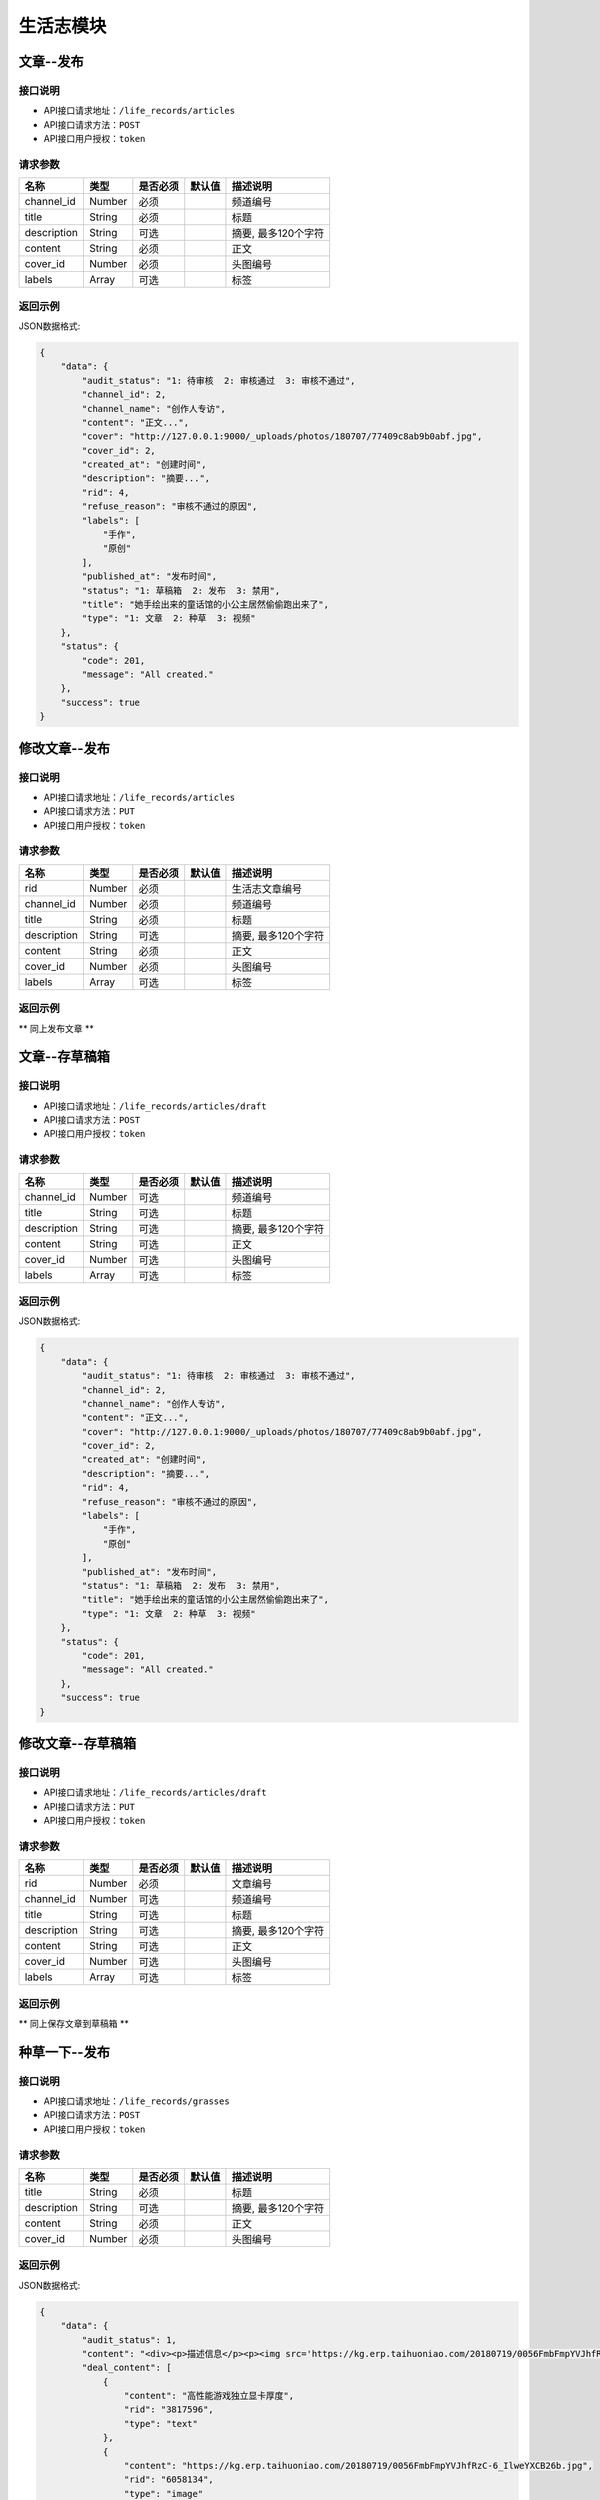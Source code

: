 =============
生活志模块
=============

文章--发布
----------------------

接口说明
~~~~~~~~~~~~~~

* API接口请求地址：``/life_records/articles``
* API接口请求方法：``POST``
* API接口用户授权：``token``

请求参数
~~~~~~~~~~~~~~~

===============  ==========  =========  ==========  =============================
名称              类型        是否必须     默认值       描述说明
===============  ==========  =========  ==========  =============================
channel_id       Number      必须                    频道编号
title            String      必须                    标题
description      String      可选                    摘要, 最多120个字符
content          String      必须                    正文
cover_id         Number      必须                    头图编号
labels           Array       可选                    标签
===============  ==========  =========  ==========  =============================

返回示例
~~~~~~~~~~~~~~~~

JSON数据格式:

.. code-block:: javascript

    {
        "data": {
            "audit_status": "1: 待审核  2: 审核通过  3: 审核不通过",
            "channel_id": 2,
            "channel_name": "创作人专访",
            "content": "正文...",
            "cover": "http://127.0.0.1:9000/_uploads/photos/180707/77409c8ab9b0abf.jpg",
            "cover_id": 2,
            "created_at": "创建时间",
            "description": "摘要...",
            "rid": 4,
            "refuse_reason": "审核不通过的原因",
            "labels": [
                "手作",
                "原创"
            ],
            "published_at": "发布时间",
            "status": "1: 草稿箱  2: 发布  3: 禁用",
            "title": "她手绘出来的童话馆的小公主居然偷偷跑出来了",
            "type": "1: 文章  2: 种草  3: 视频"
        },
        "status": {
            "code": 201,
            "message": "All created."
        },
        "success": true
    }


修改文章--发布
----------------------

接口说明
~~~~~~~~~~~~~~

* API接口请求地址：``/life_records/articles``
* API接口请求方法：``PUT``
* API接口用户授权：``token``

请求参数
~~~~~~~~~~~~~~~

===============  ==========  =========  ==========  =============================
名称              类型        是否必须     默认值       描述说明
===============  ==========  =========  ==========  =============================
rid              Number      必须                    生活志文章编号
channel_id       Number      必须                    频道编号
title            String      必须                    标题
description      String      可选                    摘要, 最多120个字符
content          String      必须                    正文
cover_id         Number      必须                    头图编号
labels           Array       可选                    标签
===============  ==========  =========  ==========  =============================

返回示例
~~~~~~~~~~~~~~~~

** 同上发布文章 **


文章--存草稿箱
----------------------

接口说明
~~~~~~~~~~~~~~

* API接口请求地址：``/life_records/articles/draft``
* API接口请求方法：``POST``
* API接口用户授权：``token``

请求参数
~~~~~~~~~~~~~~~

===============  ==========  =========  ==========  =============================
名称              类型        是否必须     默认值       描述说明
===============  ==========  =========  ==========  =============================
channel_id       Number      可选                    频道编号
title            String      可选                    标题
description      String      可选                    摘要, 最多120个字符
content          String      可选                    正文
cover_id         Number      可选                    头图编号
labels           Array       可选                    标签
===============  ==========  =========  ==========  =============================

返回示例
~~~~~~~~~~~~~~~~

JSON数据格式:

.. code-block:: javascript

    {
        "data": {
            "audit_status": "1: 待审核  2: 审核通过  3: 审核不通过",
            "channel_id": 2,
            "channel_name": "创作人专访",
            "content": "正文...",
            "cover": "http://127.0.0.1:9000/_uploads/photos/180707/77409c8ab9b0abf.jpg",
            "cover_id": 2,
            "created_at": "创建时间",
            "description": "摘要...",
            "rid": 4,
            "refuse_reason": "审核不通过的原因",
            "labels": [
                "手作",
                "原创"
            ],
            "published_at": "发布时间",
            "status": "1: 草稿箱  2: 发布  3: 禁用",
            "title": "她手绘出来的童话馆的小公主居然偷偷跑出来了",
            "type": "1: 文章  2: 种草  3: 视频"
        },
        "status": {
            "code": 201,
            "message": "All created."
        },
        "success": true
    }


修改文章--存草稿箱
----------------------

接口说明
~~~~~~~~~~~~~~

* API接口请求地址：``/life_records/articles/draft``
* API接口请求方法：``PUT``
* API接口用户授权：``token``

请求参数
~~~~~~~~~~~~~~~

===============  ==========  =========  ==========  =============================
名称              类型        是否必须     默认值       描述说明
===============  ==========  =========  ==========  =============================
rid              Number      必须                    文章编号
channel_id       Number      可选                    频道编号
title            String      可选                    标题
description      String      可选                    摘要, 最多120个字符
content          String      可选                    正文
cover_id         Number      可选                    头图编号
labels           Array       可选                    标签
===============  ==========  =========  ==========  =============================

返回示例
~~~~~~~~~~~~~~~~

** 同上保存文章到草稿箱 **


种草一下--发布
----------------------

接口说明
~~~~~~~~~~~~~~

* API接口请求地址：``/life_records/grasses``
* API接口请求方法：``POST``
* API接口用户授权：``token``

请求参数
~~~~~~~~~~~~~~~

===============  ==========  =========  ==========  =============================
名称              类型        是否必须     默认值       描述说明
===============  ==========  =========  ==========  =============================
title            String      必须                    标题
description      String      可选                    摘要, 最多120个字符
content          String      必须                    正文
cover_id         Number      必须                    头图编号
===============  ==========  =========  ==========  =============================

返回示例
~~~~~~~~~~~~~~~~

JSON数据格式:

.. code-block:: javascript

    {
        "data": {
            "audit_status": 1,
            "content": "<div><p>描述信息</p><p><img src='https://kg.erp.taihuoniao.com/20180719/0056FmbFmpYVJhfRzC-6_IlweYXCB26b.jpg'></p><p><a href='' target='_blank' lexivip='true' rid='29308342245'>产品：女神挎包</a></p></div>",
            "deal_content": [
                {
                    "content": "高性能游戏独立显卡厚度",
                    "rid": "3817596",
                    "type": "text"
                },
                {
                    "content": "https://kg.erp.taihuoniao.com/20180719/0056FmbFmpYVJhfRzC-6_IlweYXCB26b.jpg",
                    "rid": "6058134",
                    "type": "image"
                },
                {
                    "content": {
                        "category_id": 0,
                        "commission_price": 246.68,
                        "commission_rate": 13.5,
                        "cover": "http://127.0.0.1:9000/_uploads/photos/180718/f1a30ad8b52107c.gif",
                        "cover_id": 14,
                        "custom_details": "",
                        "delivery_country": "",
                        "delivery_country_id": null,
                        "features": "价格超值(5) 大小合适(4) 面料舒适(4) 尺码精准(3) 尺码合适(3) 做工精良(2) 简单得体(2) 使命必达 简约大方",
                        "have_distributed": false,
                        "id_code": "",
                        "is_custom_made": false,
                        "is_custom_service": false,
                        "is_distributed": true,
                        "is_free_postage": false,
                        "is_made_holiday": false,
                        "is_proprietary": true,
                        "is_sold_out": false,
                        "like_count": 0,
                        "made_cycle": 0,
                        "material_id": 4,
                        "material_name": "毛线",
                        "max_price": 2234.5,
                        "max_sale_price": 2145,
                        "min_price": 1234.5,
                        "min_sale_price": 1145,
                        "modes": [
                            "大 白色23",
                            "小 白色22"
                        ],
                        "name": "1夏季新款修身短袖t恤男韩版潮流男士翻领polo衫男体恤",
                        "published_at": 1532325331,
                        "real_price": 2234.5,
                        "real_sale_price": 2145,
                        "rid": "8241530769",
                        "second_category_id": 0,
                        "status": 1,
                        "sticked": false,
                        "store_name": "店铺名",
                        "store_rid": "1234567891",
                        "style_id": null,
                        "style_name": "",
                        "top_category_id": 0,
                        "total_stock": 10
                    },
                    "rid": "8241530769",
                    "type": "product"
                }
            ],
            "cover": "http://127.0.0.1:9000/_uploads/photos/180707/77409c8ab9b0abf.jpg",
            "cover_id": 2,
            "description": "摘要...",
            "published_at": 1533353944,
            "refuse_reason": null,
            "rid": 5,
            "status": 1,
            "title": "她手绘出来的童话馆的小公主居然偷偷跑出来了",
            "type": 1
        },
        "status": {
            "code": 201,
            "message": "All created."
        },
        "success": true
    }


修改种草一下--发布
----------------------

接口说明
~~~~~~~~~~~~~~

* API接口请求地址：``/life_records/grasses``
* API接口请求方法：``PUT``
* API接口用户授权：``token``

请求参数
~~~~~~~~~~~~~~~

===============  ==========  =========  ==========  =============================
名称              类型        是否必须     默认值       描述说明
===============  ==========  =========  ==========  =============================
rid              Number      必须                    生活志文章编号
title            String      必须                    标题
description      String      可选                    摘要, 最多120个字符
content          String      必须                    正文
cover_id         Number      必须                    头图编号
===============  ==========  =========  ==========  =============================

返回示例
~~~~~~~~~~~~~~~~

** 同上发布种草一下 **


种草一下--存草稿箱
----------------------

接口说明
~~~~~~~~~~~~~~

* API接口请求地址：``/life_records/grasses/draft``
* API接口请求方法：``POST``
* API接口用户授权：``token``

请求参数
~~~~~~~~~~~~~~~

===============  ==========  =========  ==========  =============================
名称              类型        是否必须     默认值       描述说明
===============  ==========  =========  ==========  =============================
title            String      可选                    标题
description      String      可选                    摘要, 最多120个字符
content          String      可选                    正文
cover_id         Number      可选                    头图编号
===============  ==========  =========  ==========  =============================

返回示例
~~~~~~~~~~~~~~~~

JSON数据格式:

.. code-block:: javascript

    {
        "data": {
            "audit_status": 1,
            "content": "正文...",
            "cover": "http://127.0.0.1:9000/_uploads/photos/180707/77409c8ab9b0abf.jpg",
            "cover_id": 2,
            "created_at": "创建时间",
            "description": "摘要...",
            "published_at": 1533353944,
            "refuse_reason": null,
            "rid": 5,
            "status": 1,
            "title": "她手绘出来的童话馆的小公主居然偷偷跑出来了",
            "type": 2
        },
        "status": {
            "code": 201,
            "message": "All created."
        },
        "success": true
    }


修改种草一下--存草稿箱
----------------------

接口说明
~~~~~~~~~~~~~~

* API接口请求地址：``/life_records/grasses/draft``
* API接口请求方法：``PUT``
* API接口用户授权：``token``

请求参数
~~~~~~~~~~~~~~~

===============  ==========  =========  ==========  =============================
名称              类型        是否必须     默认值       描述说明
===============  ==========  =========  ==========  =============================
rid              Number      必须                    种草一下编号
title            String      可选                    标题
description      String      可选                    摘要, 最多120个字符
content          String      可选                    正文
cover_id         Number      可选                    头图编号
===============  ==========  =========  ==========  =============================

返回示例
~~~~~~~~~~~~~~~~

** 同上保存文章到草稿箱 **


删除生活志
----------------------

接口说明
~~~~~~~~~~~~~~

* API接口请求地址：``/life_records``
* API接口请求方法：``DELETE``
* API接口用户授权：``token``

请求参数
~~~~~~~~~~~~~~~

===============  ==========  =========  ==========  =============================
名称              类型        是否必须     默认值       描述说明
===============  ==========  =========  ==========  =============================
rid              Number      必须                    生活志编号
===============  ==========  =========  ==========  =============================

返回示例
~~~~~~~~~~~~~~~~

JSON数据格式:

.. code-block:: javascript

    {
        "status": {
            "code": 204,
            "message": "All deleted."
        },
        "success": true
    }


生活志列表
----------------------
获取发布且审核通过的文章/种草一下

接口说明
~~~~~~~~~~~~~~

* API接口请求地址：``/life_records``
* API接口请求方法：``GET``

请求参数
~~~~~~~~~~~~~~~

===============  ==========  =========  ==========  =============================
名称              类型        是否必须     默认值       描述说明
===============  ==========  =========  ==========  =============================
page             Number      可选         1          当前页码
per_page         Number      可选         10         每页数量
type             Number      可选         0          生活志类型: 0=全部, 1=文章, 2=种草清单
===============  ==========  =========  ==========  =============================

返回示例
~~~~~~~~~~~~~~~~

JSON数据格式:

.. code-block:: javascript

    {
        "data": {
            "count": 2,
            "life_records": [
                {
                    "audit_status": 2,
                    "channel_id": 4,
                    "channel_name": "手作教学",
                    "content": "saf",
                    "cover": "http://127.0.0.1:9000/_uploads/photos/180707/77409c8ab9b0abf.jpg",
                    "cover_id": 2,
                    "created_at": 1533290214,
                    "description": "还是飞机沙发斯蒂芬但是发生的发生偶师傅师傅",
                    "labels": ["手作"],
                    "published_at": 1533290214,
                    "refuse_reason": null,
                    "rid": 1,
                    "status": 2,
                    "title": "哈是否哈哈",
                    "type": 1
                },
                {
                    "audit_status": 2,
                    "content": "新正文...",
                    "cover": "http://127.0.0.1:9000/_uploads/photos/180707/77409c8ab9b0abf.jpg",
                    "cover_id": 2,
                    "created_at": 1533353214,
                    "description": "新摘要...",
                    "published_at": 1533353214,
                    "refuse_reason": null,
                    "rid": 4,
                    "status": 2,
                    "title": "她手绘出来的童话馆的小公主居然偷偷跑出来了",
                    "type": 1
                }
            ],
            "next": false,
            "prev": false
        },
        "status": {
            "code": 200,
            "message": "Ok all right."
        },
        "success": true
    }


审核中生活志列表
----------------------
获取发布但在审核中的文章/种草一下

接口说明
~~~~~~~~~~~~~~

* API接口请求地址：``/life_records/audit``
* API接口请求方法：``GET``

请求参数
~~~~~~~~~~~~~~~

===============  ==========  =========  ==========  =============================
名称              类型        是否必须     默认值       描述说明
===============  ==========  =========  ==========  =============================
page             Number      可选         1          当前页码
per_page         Number      可选         10         每页数量
type             Number      可选         0          生活志类型: 0=全部, 1=文章, 2=种草清单
===============  ==========  =========  ==========  =============================

返回示例
~~~~~~~~~~~~~~~~

JSON数据格式:

.. code-block:: javascript

    {
        "data": {
            "count": 2,
            "life_records": [
                {
                    "audit_status": 1,
                    "channel_id": 4,
                    "channel_name": "手作教学",
                    "content": "saf",
                    "cover": "http://127.0.0.1:9000/_uploads/photos/180707/77409c8ab9b0abf.jpg",
                    "cover_id": 2,
                    "created_at": 1533353214,
                    "description": "摘要...",
                    "labels": ["手作"],
                    "published_at": 1533290214,
                    "refuse_reason": null,
                    "rid": 1,
                    "status": 2,
                    "title": "标题...",
                    "type": 1
                },
                {
                    "audit_status": 2,
                    "content": "新正文...",
                    "cover": "http://127.0.0.1:9000/_uploads/photos/180707/77409c8ab9b0abf.jpg",
                    "cover_id": 2,
                    "created_at": 1533353214,
                    "description": "新摘要...",
                    "published_at": 1533353214,
                    "refuse_reason": null,
                    "rid": 4,
                    "status": 2,
                    "title": "她手绘出来的童话馆的小公主居然偷偷跑出来了",
                    "type": 1
                }
            ],
            "next": false,
            "prev": false
        },
        "status": {
            "code": 200,
            "message": "Ok all right."
        },
        "success": true
    }


草稿箱中生活志列表
----------------------
获取在草稿箱中的文章/种草一下

接口说明
~~~~~~~~~~~~~~

* API接口请求地址：``/life_records/drafts``
* API接口请求方法：``GET``

请求参数
~~~~~~~~~~~~~~~

===============  ==========  =========  ==========  =============================
名称              类型        是否必须     默认值       描述说明
===============  ==========  =========  ==========  =============================
page             Number      可选         1          当前页码
per_page         Number      可选         10         每页数量
type             Number      可选         0          生活志类型: 0=全部, 1=文章, 2=种草清单
===============  ==========  =========  ==========  =============================

返回示例
~~~~~~~~~~~~~~~~

JSON数据格式:

.. code-block:: javascript

    {
        "data": {
            "count": 2,
            "life_records": [
                {
                    "audit_status": 1,
                    "channel_id": 4,
                    "channel_name": "手作教学",
                    "content": "saf",
                    "cover": "http://127.0.0.1:9000/_uploads/photos/180707/77409c8ab9b0abf.jpg",
                    "cover_id": 2,
                    "created_at": 1533353214,
                    "description": "摘要...",
                    "labels": ["手作"],
                    "published_at": 1533290214,
                    "refuse_reason": null,
                    "rid": 1,
                    "status": 1,
                    "title": "标题...",
                    "type": 1
                },
                {
                    "audit_status": 1,
                    "content": "新正文...",
                    "cover": "http://127.0.0.1:9000/_uploads/photos/180707/77409c8ab9b0abf.jpg",
                    "cover_id": 2,
                    "created_at": 1533353214,
                    "description": "新摘要...",
                    "published_at": 1533353214,
                    "refuse_reason": null,
                    "rid": 4,
                    "status": 1,
                    "title": "她手绘出来的童话馆的小公主居然偷偷跑出来了",
                    "type": 1
                }
            ],
            "next": false,
            "prev": false
        },
        "status": {
            "code": 200,
            "message": "Ok all right."
        },
        "success": true
    }


生活志详情
----------------------
获取文章/种草一下内容详情

接口说明
~~~~~~~~~~~~~~

* API接口请求地址：``/life_records/detail``
* API接口请求方法：``GET``

请求参数
~~~~~~~~~~~~~~~

===============  ==========  =========  ==========  =============================
名称              类型        是否必须     默认值       描述说明
===============  ==========  =========  ==========  =============================
rid              Number      必须                    生活志编号
===============  ==========  =========  ==========  =============================

返回示例
~~~~~~~~~~~~~~~~

JSON数据格式:

.. code-block:: javascript

    {
        "data": {
            "audit_status": 2,
            "channel_id": 4,
            "channel_name": "手作教学",
            "content": "saf",
            "cover": "http://127.0.0.1:9000/_uploads/photos/180707/77409c8ab9b0abf.jpg",
            "cover_id": 2,
            "created_at": 1533353214,
            "deal_content": [
                {
                    "content": "商品名称：Apple苹果MacBookPro13英寸i5(15英寸i7)超薄笔记本电脑2017年新款15.4英寸i716G1TB固态BAR【官方标配】灰色2017年新款商品编号：29534568036店铺：黑海数码全球购旗舰店商品毛重：2.5kg货号：笔记本系统：其他显卡类别：高性能游戏独立显卡厚度",
                    "rid": "3817596",
                    "type": "text"
                },
                {
                    "content": "https://kg.erp.taihuoniao.com/20180719/0056FmbFmpYVJhfRzC-6_IlweYXCB26b.jpg",
                    "rid": "6058134",
                    "type": "image"
                },
                {
                    "content": {
                        "category_id": 0,
                        "commission_price": 246.68,
                        "commission_rate": 13.5,
                        "cover": "http://127.0.0.1:9000/_uploads/photos/180718/f1a30ad8b52107c.gif",
                        "cover_id": 14,
                        "custom_details": "",
                        "delivery_country": "",
                        "delivery_country_id": null,
                        "features": "价格超值(5) 大小合适(4) 面料舒适(4) 尺码精准(3) 尺码合适(3) 做工精良(2) 简单得体(2) 使命必达 简约大方",
                        "have_distributed": false,
                        "id_code": "",
                        "is_custom_made": false,
                        "is_custom_service": false,
                        "is_distributed": true,
                        "is_free_postage": false,
                        "is_made_holiday": false,
                        "is_proprietary": true,
                        "is_sold_out": false,
                        "like_count": 0,
                        "made_cycle": 0,
                        "material_id": 4,
                        "material_name": "毛线",
                        "max_price": 2234.5,
                        "max_sale_price": 2145,
                        "min_price": 1234.5,
                        "min_sale_price": 1145,
                        "modes": [
                            "大 白色23",
                            "小 白色22"
                        ],
                        "name": "1夏季新款修身短袖t恤男韩版潮流男士翻领polo衫男体恤",
                        "published_at": 1532325331,
                        "real_price": 2234.5,
                        "real_sale_price": 2145,
                        "rid": "8241530769",
                        "second_category_id": 0,
                        "status": 1,
                        "sticked": false,
                        "store_name": "店铺名",
                        "store_rid": "1234567891",
                        "style_id": null,
                        "style_name": "",
                        "top_category_id": 0,
                        "total_stock": 10
                    },
                    "rid": "8241530769",
                    "type": "product"
                }
            ],
            "description": "摘要...",
            "labels": ["手作"],
            "published_at": 1533290214,
            "refuse_reason": null,
            "rid": 1,
            "status": 2,
            "title": "标题...",
            "type": 2
        },
        "status": {
            "code": 200,
            "message": "Ok all right."
        },
        "success": true
    }


种草清单推荐列表
----------------------
获取推荐的种草清单列表

接口说明
~~~~~~~~~~~~~~

* API接口请求地址：``/life_records/recommend``
* API接口请求方法：``GET``

请求参数
~~~~~~~~~~~~~~~

===============  ==========  =========  ==========  =============================
名称              类型        是否必须     默认值       描述说明
===============  ==========  =========  ==========  =============================
page             Number      可选         1          当前页码
per_page         Number      可选         10         每页数量
===============  ==========  =========  ==========  =============================

返回示例
~~~~~~~~~~~~~~~~

JSON数据格式:

.. code-block:: javascript

    {
        "data": {
            "count": 2,
            "life_records": [
                {
                    "audit_status": 2,
                    "content": "正文...",
                    "cover": "http://127.0.0.1:9000/_uploads/photos/180707/77409c8ab9b0abf.jpg",
                    "cover_id": 2,
                    "created_at": 1533353214,
                    "description": "摘要...",
                    "published_at": 1533353944,
                    "refuse_reason": null,
                    "rid": 5,
                    "status": 2,
                    "title": "她手绘出来的童话馆的小公主居然偷偷跑出来了",
                    "type": 2
                },
                {
                    "audit_status": 2,
                    "content": "新正文...",
                    "cover": "http://127.0.0.1:9000/_uploads/photos/180707/77409c8ab9b0abf.jpg",
                    "cover_id": 2,
                    "created_at": 1533353214,
                    "description": "新摘要...",
                    "published_at": 1533353214,
                    "refuse_reason": null,
                    "rid": 4,
                    "status": 2,
                    "title": "她手绘出来的童话馆的小公主居然偷偷跑出来了",
                    "type": 2
                }
            ],
            "next": false,
            "prev": false
        },
        "status": {
            "code": 200,
            "message": "Ok all right."
        },
        "success": true
    }


频道列表
----------------------

接口说明
~~~~~~~~~~~~~~

* API接口请求地址：``/life_records/channels``
* API接口请求方法：``GET``

请求参数
~~~~~~~~~~~~~~~

===============  ==========  =========  ==========  =============================
名称              类型        是否必须     默认值       描述说明
===============  ==========  =========  ==========  =============================
type             Number      可选         2          频道类型: 0=全部, 1=官方频道, 2=商家频道
===============  ==========  =========  ==========  =============================

返回示例
~~~~~~~~~~~~~~~~

JSON数据格式:

.. code-block:: javascript

    {
        "data": {
            "channels": [
                {
                    "id": 3,
                    "name": "生活记事",
                    "type": 1
                },
                {
                    "id": 4,
                    "name": "手作教学",
                    "type": 1
                },
                {
                    "id": 5,
                    "name": "创作人专访",
                    "type": 2
                }
            ]
        },
        "status": {
            "code": 200,
            "message": "Ok all right."
        },
        "success": true
    }


添加频道
----------------------

接口说明
~~~~~~~~~~~~~~

* API接口请求地址：``/life_records/channels``
* API接口请求方法：``POST``
* API接口用户授权：``token``

请求参数
~~~~~~~~~~~~~~~

===============  ==========  =========  ==========  =============================
名称              类型        是否必须     默认值       描述说明
===============  ==========  =========  ==========  =============================
type             Number      可选         2          频道类型: 1=官方频道, 2=商家频道
name             String      必须                    频道名
sort_order       Number      可选         1          频道序号
status           Bool        可选         False      是否可以: True=可用  False=禁用
===============  ==========  =========  ==========  =============================

返回示例
~~~~~~~~~~~~~~~~

JSON数据格式:

.. code-block:: javascript

    {
        "data": {
            "id": 6,
            "name": "创作专访",
            "type": "频道类型 1=官方频道, 2=商家频道"
        },
        "status": {
            "code": 201,
            "message": "All created."
        },
        "success": true
    }


修改频道
----------------------

接口说明
~~~~~~~~~~~~~~

* API接口请求地址：``/life_records/channels``
* API接口请求方法：``PUT``
* API接口用户授权：``token``

请求参数
~~~~~~~~~~~~~~~

===============  ==========  =========  ==========  =============================
名称              类型        是否必须     默认值       描述说明
===============  ==========  =========  ==========  =============================
type             Number      可选         2          频道类型: 1=官方频道, 2=商家频道
name             String      必须                    频道名
sort_order       Number      可选         1          频道序号
status           Bool        可选         False      是否可以: True=可用  False=禁用
===============  ==========  =========  ==========  =============================

返回示例
~~~~~~~~~~~~~~~~

JSON数据格式:

.. code-block:: javascript

    {
        "data": {
            "id": 6,
            "name": "新创作专访",
            "type": "频道类型 1=官方频道, 2=商家频道"
        },
        "status": {
            "code": 201,
            "message": "All created."
        },
        "success": true
    }


删除频道
----------------------

接口说明
~~~~~~~~~~~~~~

* API接口请求地址：``/life_records/channels``
* API接口请求方法：``DELETE``
* API接口用户授权：``token``

请求参数
~~~~~~~~~~~~~~~

===============  ==========  =========  ==========  =============================
名称              类型        是否必须     默认值       描述说明
===============  ==========  =========  ==========  =============================
id               Number      必须                    频道编号
===============  ==========  =========  ==========  =============================

返回示例
~~~~~~~~~~~~~~~~

JSON数据格式:

.. code-block:: javascript

    {
        "status": {
            "code": 204,
            "message": "All deleted."
        },
        "success": true
    }


